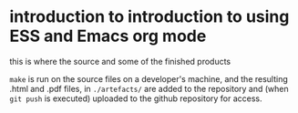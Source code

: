 * introduction to introduction to using ESS and Emacs org mode

this is where the source and some of the finished products

~make~ is run on the source files on a developer's machine, and the
resulting .html and .pdf files, in =./artefacts/= are added to the
repository and (when =git push= is executed) uploaded to the github
repository for access.

